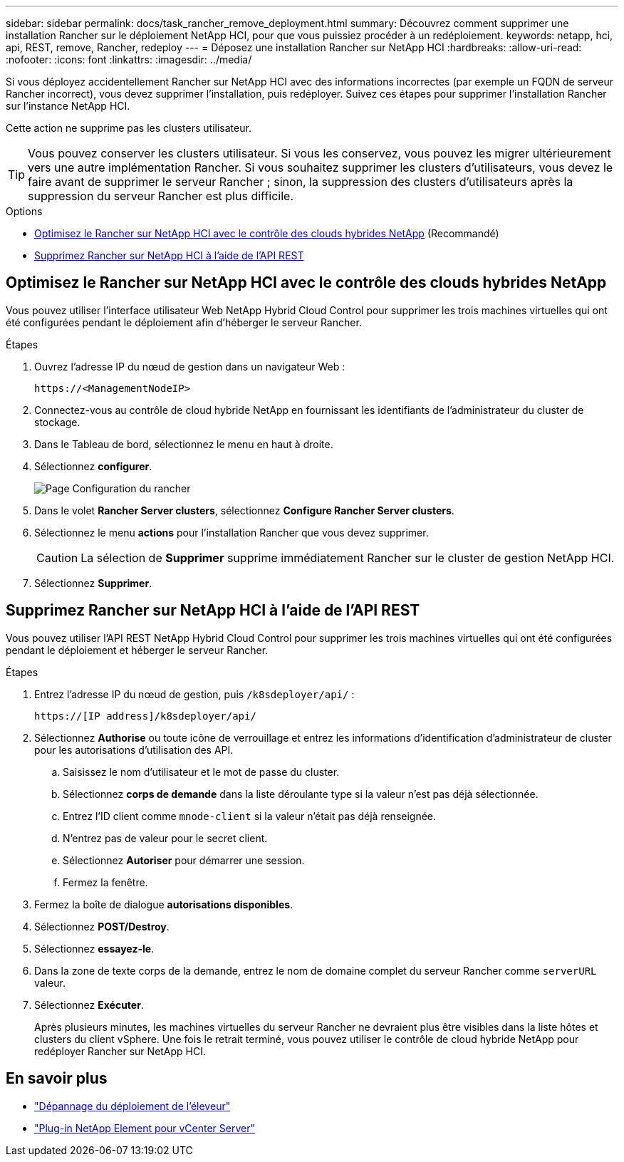 ---
sidebar: sidebar 
permalink: docs/task_rancher_remove_deployment.html 
summary: Découvrez comment supprimer une installation Rancher sur le déploiement NetApp HCI, pour que vous puissiez procéder à un redéploiement. 
keywords: netapp, hci, api, REST, remove, Rancher, redeploy 
---
= Déposez une installation Rancher sur NetApp HCI
:hardbreaks:
:allow-uri-read: 
:nofooter: 
:icons: font
:linkattrs: 
:imagesdir: ../media/


[role="lead"]
Si vous déployez accidentellement Rancher sur NetApp HCI avec des informations incorrectes (par exemple un FQDN de serveur Rancher incorrect), vous devez supprimer l'installation, puis redéployer. Suivez ces étapes pour supprimer l'installation Rancher sur l'instance NetApp HCI.

Cette action ne supprime pas les clusters utilisateur.


TIP: Vous pouvez conserver les clusters utilisateur. Si vous les conservez, vous pouvez les migrer ultérieurement vers une autre implémentation Rancher. Si vous souhaitez supprimer les clusters d'utilisateurs, vous devez le faire avant de supprimer le serveur Rancher ; sinon, la suppression des clusters d'utilisateurs après la suppression du serveur Rancher est plus difficile.

.Options
* <<Optimisez le Rancher sur NetApp HCI avec le contrôle des clouds hybrides NetApp>> (Recommandé)
* <<Supprimez Rancher sur NetApp HCI à l'aide de l'API REST>>




== Optimisez le Rancher sur NetApp HCI avec le contrôle des clouds hybrides NetApp

Vous pouvez utiliser l'interface utilisateur Web NetApp Hybrid Cloud Control pour supprimer les trois machines virtuelles qui ont été configurées pendant le déploiement afin d'héberger le serveur Rancher.

.Étapes
. Ouvrez l'adresse IP du nœud de gestion dans un navigateur Web :
+
[listing]
----
https://<ManagementNodeIP>
----
. Connectez-vous au contrôle de cloud hybride NetApp en fournissant les identifiants de l'administrateur du cluster de stockage.
. Dans le Tableau de bord, sélectionnez le menu en haut à droite.
. Sélectionnez *configurer*.
+
image::hcc_configure.png[Page Configuration du rancher]

. Dans le volet *Rancher Server clusters*, sélectionnez *Configure Rancher Server clusters*.
. Sélectionnez le menu *actions* pour l'installation Rancher que vous devez supprimer.
+

CAUTION: La sélection de *Supprimer* supprime immédiatement Rancher sur le cluster de gestion NetApp HCI.

. Sélectionnez *Supprimer*.




== Supprimez Rancher sur NetApp HCI à l'aide de l'API REST

Vous pouvez utiliser l'API REST NetApp Hybrid Cloud Control pour supprimer les trois machines virtuelles qui ont été configurées pendant le déploiement et héberger le serveur Rancher.

.Étapes
. Entrez l'adresse IP du nœud de gestion, puis `/k8sdeployer/api/` :
+
[listing]
----
https://[IP address]/k8sdeployer/api/
----
. Sélectionnez *Authorise* ou toute icône de verrouillage et entrez les informations d'identification d'administrateur de cluster pour les autorisations d'utilisation des API.
+
.. Saisissez le nom d'utilisateur et le mot de passe du cluster.
.. Sélectionnez *corps de demande* dans la liste déroulante type si la valeur n'est pas déjà sélectionnée.
.. Entrez l'ID client comme `mnode-client` si la valeur n'était pas déjà renseignée.
.. N'entrez pas de valeur pour le secret client.
.. Sélectionnez *Autoriser* pour démarrer une session.
.. Fermez la fenêtre.


. Fermez la boîte de dialogue *autorisations disponibles*.
. Sélectionnez *POST/Destroy*.
. Sélectionnez *essayez-le*.
. Dans la zone de texte corps de la demande, entrez le nom de domaine complet du serveur Rancher comme `serverURL` valeur.
. Sélectionnez *Exécuter*.
+
Après plusieurs minutes, les machines virtuelles du serveur Rancher ne devraient plus être visibles dans la liste hôtes et clusters du client vSphere. Une fois le retrait terminé, vous pouvez utiliser le contrôle de cloud hybride NetApp pour redéployer Rancher sur NetApp HCI.



[discrete]
== En savoir plus

* https://kb.netapp.com/Advice_and_Troubleshooting/Data_Storage_Software/Management_services_for_Element_Software_and_NetApp_HCI/NetApp_HCI_and_Rancher_troubleshooting["Dépannage du déploiement de l'éleveur"^]
* https://docs.netapp.com/us-en/vcp/index.html["Plug-in NetApp Element pour vCenter Server"^]

